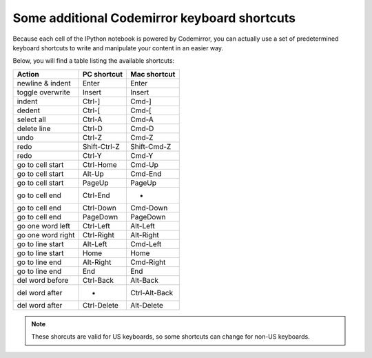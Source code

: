 .. _cm_keyboard:

Some additional Codemirror keyboard shortcuts
=============================================

Because each cell of the IPython notebook is powered by Codemirror,
you can actually use a set of predetermined keyboard shortcuts to
write and manipulate your content in an easier way.

Below, you will find a table listing the available shortcuts:

=================  ==============  ===============
Action             PC shortcut     Mac shortcut   
=================  ==============  ===============
newline & indent   Enter           Enter          
toggle overwrite   Insert          Insert         
indent             Ctrl-]          Cmd-]          
dedent             Ctrl-[          Cmd-[          
select all         Ctrl-A          Cmd-A          
delete line        Ctrl-D          Cmd-D          
undo               Ctrl-Z          Cmd-Z          
redo               Shift-Ctrl-Z    Shift-Cmd-Z    
redo               Ctrl-Y          Cmd-Y          
go to cell start   Ctrl-Home       Cmd-Up         
go to cell start   Alt-Up          Cmd-End        
go to cell start   PageUp          PageUp         
go to cell end     Ctrl-End        -              
go to cell end     Ctrl-Down       Cmd-Down       
go to cell end     PageDown        PageDown       
go one word left   Ctrl-Left       Alt-Left       
go one word right  Ctrl-Right      Alt-Right      
go to line start   Alt-Left        Cmd-Left       
go to line start   Home            Home           
go to line end     Alt-Right       Cmd-Right      
go to line end     End             End            
del word before    Ctrl-Back       Alt-Back       
del word after     -               Ctrl-Alt-Back  
del word after     Ctrl-Delete     Alt-Delete     
=================  ==============  ===============

.. note::

     These shorcuts are valid for US keyboards, so some shortcuts can change
     for non-US keyboards.